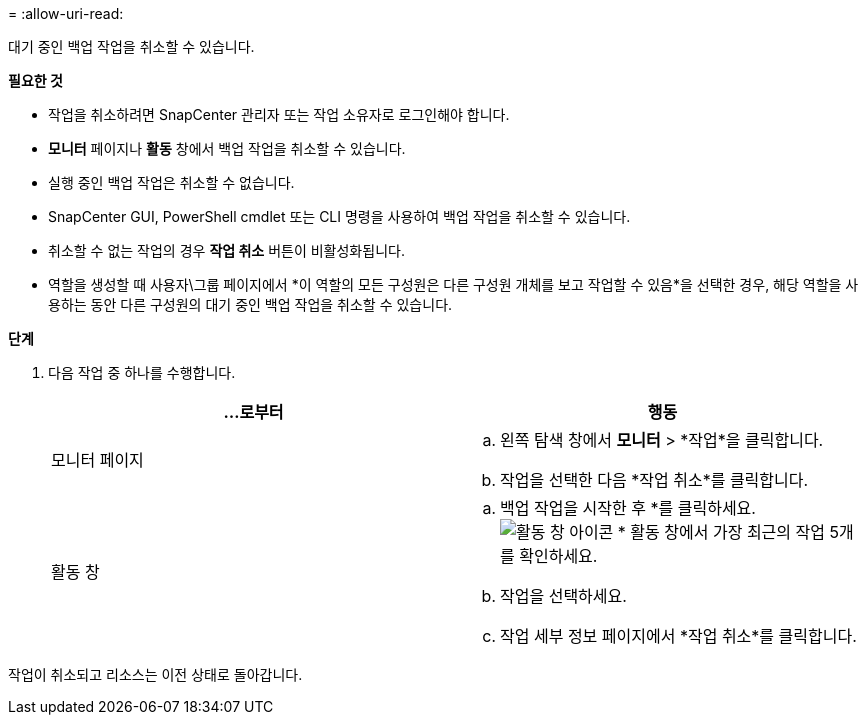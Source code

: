 = 
:allow-uri-read: 


대기 중인 백업 작업을 취소할 수 있습니다.

*필요한 것*

* 작업을 취소하려면 SnapCenter 관리자 또는 작업 소유자로 로그인해야 합니다.
* *모니터* 페이지나 *활동* 창에서 백업 작업을 취소할 수 있습니다.
* 실행 중인 백업 작업은 취소할 수 없습니다.
* SnapCenter GUI, PowerShell cmdlet 또는 CLI 명령을 사용하여 백업 작업을 취소할 수 있습니다.
* 취소할 수 없는 작업의 경우 *작업 취소* 버튼이 비활성화됩니다.
* 역할을 생성할 때 사용자\그룹 페이지에서 *이 역할의 모든 구성원은 다른 구성원 개체를 보고 작업할 수 있음*을 선택한 경우, 해당 역할을 사용하는 동안 다른 구성원의 대기 중인 백업 작업을 취소할 수 있습니다.


*단계*

. 다음 작업 중 하나를 수행합니다.
+
|===
| ...로부터 | 행동 


 a| 
모니터 페이지
 a| 
.. 왼쪽 탐색 창에서 *모니터* > *작업*을 클릭합니다.
.. 작업을 선택한 다음 *작업 취소*를 클릭합니다.




 a| 
활동 창
 a| 
.. 백업 작업을 시작한 후 *를 클릭하세요.image:../media/activity_pane_icon.gif["활동 창 아이콘"] * 활동 창에서 가장 최근의 작업 5개를 확인하세요.
.. 작업을 선택하세요.
.. 작업 세부 정보 페이지에서 *작업 취소*를 클릭합니다.


|===


작업이 취소되고 리소스는 이전 상태로 돌아갑니다.
